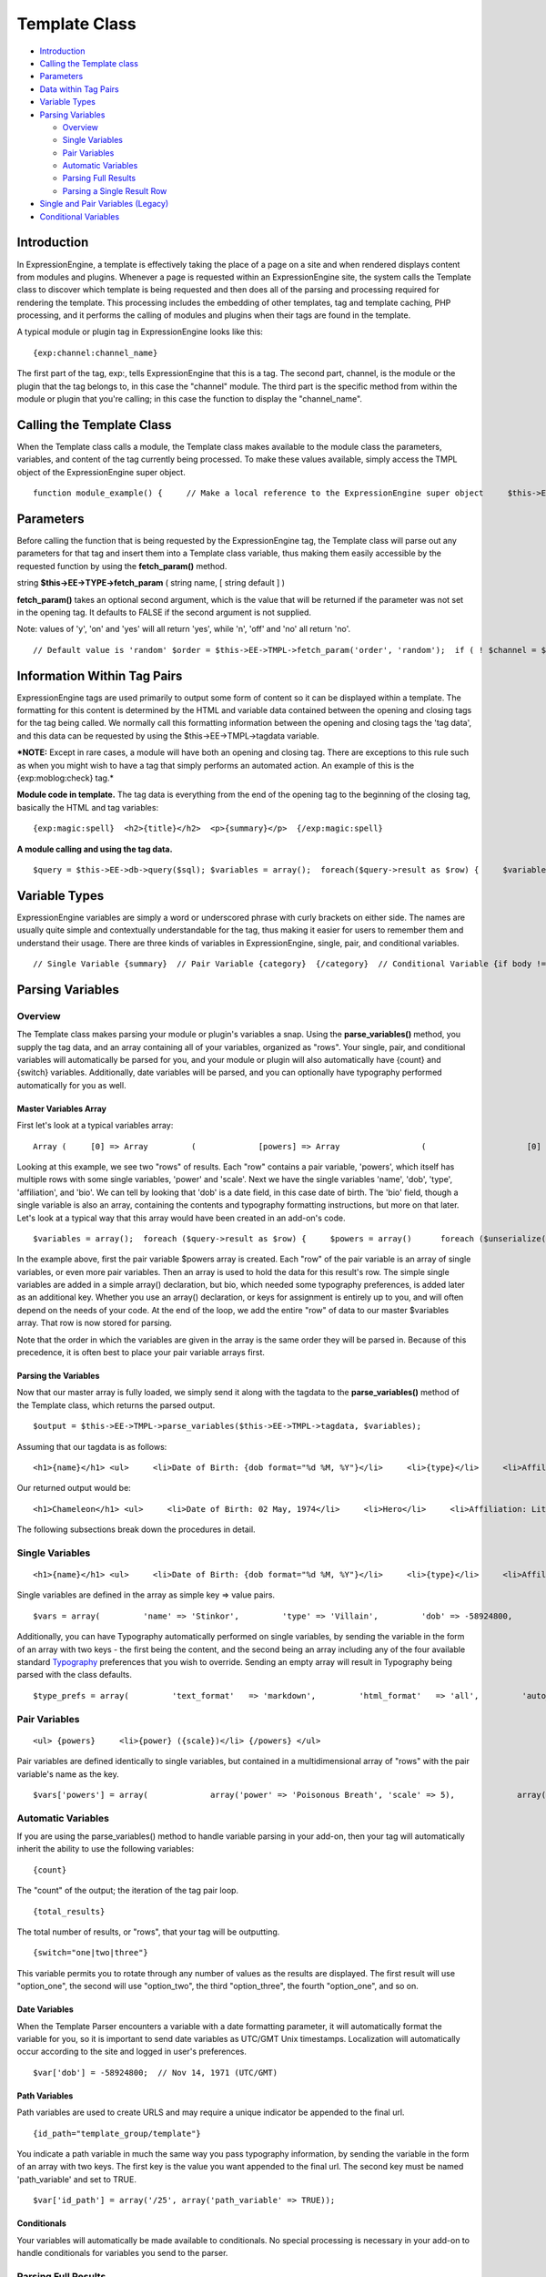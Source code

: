 Template Class
==============

-  `Introduction <template.html#intro>`_
-  `Calling the Template class <template.html#calling>`_
-  `Parameters <template.html#params>`_
-  `Data within Tag Pairs <template.html#tag_data>`_
-  `Variable Types <template.html#variable_types>`_
-  `Parsing Variables <template.html#parsing_variables>`_

   -  `Overview <template.html#parsing_variables_overview>`_
   -  `Single Variables <template.html#parsing_variables_single_vars>`_
   -  `Pair Variables <template.html#parsing_variables_pair_vars>`_
   -  `Automatic
      Variables <template.html#parsing_variables_automatic_vars>`_
   -  `Parsing Full
      Results <template.html#parsing_variables_parse_full>`_
   -  `Parsing a Single Result
      Row <template.html#parsing_variables_parse_row>`_

-  `Single and Pair Variables
   (Legacy) <template.html#single_pair_legacy>`_
-  `Conditional Variables <template.html#conditional_pairs>`_

Introduction
------------

In ExpressionEngine, a template is effectively taking the place of a
page on a site and when rendered displays content from modules and
plugins. Whenever a page is requested within an ExpressionEngine site,
the system calls the Template class to discover which template is being
requested and then does all of the parsing and processing required for
rendering the template. This processing includes the embedding of other
templates, tag and template caching, PHP processing, and it performs the
calling of modules and plugins when their tags are found in the
template.

A typical module or plugin tag in ExpressionEngine looks like this::

	{exp:channel:channel_name}

The first part of the tag, exp:, tells ExpressionEngine that this is a
tag. The second part, channel, is the module or the plugin that the tag
belongs to, in this case the "channel" module. The third part is the
specific method from within the module or plugin that you're calling; in
this case the function to display the "channel\_name".

Calling the Template Class
--------------------------

When the Template class calls a module, the Template class makes
available to the module class the parameters, variables, and content of
the tag currently being processed. To make these values available,
simply access the TMPL object of the ExpressionEngine super object. ::

	function module_example() {     // Make a local reference to the ExpressionEngine super object     $this->EE =& get_instance();          $name = $this->EE->TMPL->fetch_param('name', ''); }

Parameters
----------

Before calling the function that is being requested by the
ExpressionEngine tag, the Template class will parse out any parameters
for that tag and insert them into a Template class variable, thus making
them easily accessible by the requested function by using the
**fetch\_param()** method.

string **$this->EE->TYPE->fetch\_param** ( string name, [ string default
] )

**fetch\_param()** takes an optional second argument, which is the value
that will be returned if the parameter was not set in the opening tag.
It defaults to FALSE if the second argument is not supplied.

Note: values of 'y', 'on' and 'yes' will all return 'yes', while 'n',
'off' and 'no' all return 'no'. ::

	// Default value is 'random' $order = $this->EE->TMPL->fetch_param('order', 'random');  if ( ! $channel = $this->EE->TMPL->fetch_param('channel')) {     $this->EE->language->fetch_language_file('module');     $this->EE->output->fatal_error($this->EE->language->line('module_invalid_channel'));     exit; } else {                 $str = $this->EE->functions->sql_andor_string($channel, 'channel_name');          if (strncmp($str, 'AND', 3) == 0)     {         $str = substr($str, 3);     }          $sql .= "SELECT channel_id FROM exp_channels WHERE ".$str;     $query = $this->EE->db->query($sql); } // If channel is not specified, then an error is output. // Otherwise, perform query.

Information Within Tag Pairs
----------------------------

ExpressionEngine tags are used primarily to output some form of content
so it can be displayed within a template. The formatting for this
content is determined by the HTML and variable data contained between
the opening and closing tags for the tag being called. We normally call
this formatting information between the opening and closing tags the
'tag data', and this data can be requested by using the
$this->EE->TMPL->tagdata variable.

***NOTE:** Except in rare cases, a module will have both an opening and
closing tag. There are exceptions to this rule such as when you might
wish to have a tag that simply performs an automated action. An example
of this is the {exp:moblog:check} tag.*

**Module code in template.** The tag data is everything from the end of
the opening tag to the beginning of the closing tag, basically the HTML
and tag variables::

	{exp:magic:spell}  <h2>{title}</h2>  <p>{summary}</p>  {/exp:magic:spell}

**A module calling and using the tag data.** ::

	$query = $this->EE->db->query($sql); $variables = array();  foreach($query->result as $row) {     $variables[] = array(             'foo' => $row['foo'],             'bar' => $row['bar']             ); }  return $this->EE->TMPL->parse_variables($tagdata, $variables);

Variable Types
--------------

ExpressionEngine variables are simply a word or underscored phrase with
curly brackets on either side. The names are usually quite simple and
contextually understandable for the tag, thus making it easier for users
to remember them and understand their usage. There are three kinds of
variables in ExpressionEngine, single, pair, and conditional variables. ::

	// Single Variable {summary}  // Pair Variable {category}  {/category}  // Conditional Variable {if body != ""}  {/if}

Parsing Variables
-----------------

Overview
~~~~~~~~

The Template class makes parsing your module or plugin's variables a
snap. Using the **parse\_variables()** method, you supply the tag data,
and an array containing all of your variables, organized as "rows". Your
single, pair, and conditional variables will automatically be parsed for
you, and your module or plugin will also automatically have {count} and
{switch} variables. Additionally, date variables will be parsed, and you
can optionally have typography performed automatically for you as well.

Master Variables Array
^^^^^^^^^^^^^^^^^^^^^^

First let's look at a typical variables array::

	Array (     [0] => Array         (             [powers] => Array                 (                     [0] => Array                         (                             [power] => Super Strength                             [scale] => 8                         )                      [1] => Array                         (                             [power] => Invisibility                             [scale] => 4                         )                  )              [name] => Chameleon             [dob] => 136771200             [type] => Hero             [affiliation] => Litigation Coalition             [bio] => Array                 (                     [0] => Hailing from the planet Lizzon, Chameleon came to earth in 2003.                     [1] => Array                         (                             [text_format] => xhtml                             [html_format] => all                         )                  )          )      [1] => Array         (             [powers] => Array                 (                     [0] => Array                         (                             [power] => Poisonous Breath                             [scale] => 5                         )                      [1] => Array                         (                             [power] => Wealth                             [scale] => 7                         )                  )              [name] => Stinkor             [dob] => -58924800             [type] => Villain             [affiliation] => N.E.S.T.             [bio] => Array                 (                     [0] => As a child, Stinkor was teased for his bad breath. When he realized that it was more than bad...noxious even, he turned to a life of crime, robbing banks by knocking out the guards by saying "Hello" in their face.                     [1] => Array                         (                             [text_format] => xhtml                             [html_format] => all                         )                  )          )  )

Looking at this example, we see two "rows" of results. Each "row"
contains a pair variable, 'powers', which itself has multiple rows with
some single variables, 'power' and 'scale'. Next we have the single
variables 'name', 'dob', 'type', 'affiliation', and 'bio'. We can tell
by looking that 'dob' is a date field, in this case date of birth. The
'bio' field, though a single variable is also an array, containing the
contents and typography formatting instructions, but more on that later.
Let's look at a typical way that this array would have been created in
an add-on's code. ::

	$variables = array();  foreach ($query->result as $row) {     $powers = array()      foreach ($unserialize($row['powers']) as $power)     {         $powers[] = array('power' => $power['name'], 'scale' => $power['scale']);     }      $variable_row = array(                 'powers'    => $powers,                 'name'      => $row['name'],                 'dob'       => $row['dob'],                 'type'      => $row['type'],                 'affiliation'   => $row['affiliation']                 );      $type_prefs = array('text_format' => 'xhtml', 'html_format' => 'all');      $variable_row['bio'] = array($row['bio'], $type_prefs);      $variables[] = $variable_row; }

In the example above, first the pair variable $powers array is created.
Each "row" of the pair variable is an array of single variables, or even
more pair variables. Then an array is used to hold the data for this
result's row. The simple single variables are added in a simple array()
declaration, but bio, which needed some typography preferences, is added
later as an additional key. Whether you use an array() declaration, or
keys for assignment is entirely up to you, and will often depend on the
needs of your code. At the end of the loop, we add the entire "row" of
data to our master $variables array. That row is now stored for parsing.

Note that the order in which the variables are given in the array is the
same order they will be parsed in. Because of this precedence, it is
often best to place your pair variable arrays first.

Parsing the Variables
^^^^^^^^^^^^^^^^^^^^^

Now that our master array is fully loaded, we simply send it along with
the tagdata to the **parse\_variables()** method of the Template class,
which returns the parsed output. ::

	$output = $this->EE->TMPL->parse_variables($this->EE->TMPL->tagdata, $variables);

Assuming that our tagdata is as follows::

	<h1>{name}</h1> <ul>     <li>Date of Birth: {dob format="%d %M, %Y"}</li>     <li>{type}</li>     <li>Affiliation: {affiliation}</li> </ul>  <ul> {powers}     <li{if scale > 5} class="great"{/if}>{power} ({scale})</li> {/powers} </ul>  {bio}

Our returned output would be::

	<h1>Chameleon</h1> <ul>     <li>Date of Birth: 02 May, 1974</li>     <li>Hero</li>     <li>Affiliation: Litigation Coalition</li> </ul>  <ul>     <li class="great">Super Strength (8)</li>     <li>Invisibility (4)</li> </ul>  <p>Hailing from the planet Lizzon, Chameleon came to earth in 2003. </p>  <h1>Stinkor</h1> <ul>     <li>Date of Birth: 18 Feb, 1968</li>     <li>Villain</li>     <li>Affiliation: N.E.S.T.</li> </ul>  <ul>     <li>Poisonous Breath (5)</li>     <li class="great">Wealth (7)</li> </ul>  <p>As a child, Stinkor was teased for his bad breath.  When he realized that it was more than bad...noxious even, he turned to a life of crime, robbing banks by knocking out the guards by saying "Hello" in their face. </p>

The following subsections break down the procedures in detail.

Single Variables
~~~~~~~~~~~~~~~~

::

	<h1>{name}</h1> <ul>     <li>Date of Birth: {dob format="%d %M, %Y"}</li>     <li>{type}</li>     <li>Affiliation: {affiliation}</li> </ul>

Single variables are defined in the array as simple key => value pairs. ::

	$vars = array(         'name' => 'Stinkor',         'type' => 'Villain',         'dob' => -58924800,         'affiliation' => 'N.E.S.T.'         );

Additionally, you can have Typography automatically performed on single
variables, by sending the variable in the form of an array with two keys
- the first being the content, and the second being an array including
any of the four available standard `Typography <typography.html>`_
preferences that you wish to override. Sending an empty array will
result in Typography being parsed with the class defaults. ::

	$type_prefs = array(         'text_format'   => 'markdown',         'html_format'   => 'all',         'auto_links'    => 'y',         'allow_img_url' => 'y'         );                  $vars['bio'] = array('This is the variable contents', $type_prefs);

Pair Variables
~~~~~~~~~~~~~~

::

	<ul> {powers}     <li>{power} ({scale})</li> {/powers} </ul>

Pair variables are defined identically to single variables, but
contained in a multidimensional array of "rows" with the pair variable's
name as the key.

::

	$vars['powers'] = array(             array('power' => 'Poisonous Breath', 'scale' => 5),             array('power' => 'Wealth', 'scale' => 7),             array('power' => 'Flying', 'scale' => 6)             );

Automatic Variables
~~~~~~~~~~~~~~~~~~~

If you are using the parse\_variables() method to handle variable
parsing in your add-on, then your tag will automatically inherit the
ability to use the following variables::

	{count}

The "count" of the output; the iteration of the tag pair loop. ::

	{total_results}

The total number of results, or "rows", that your tag will be
outputting. ::

	{switch="one|two|three"}

This variable permits you to rotate through any number of values as the
results are displayed. The first result will use "option\_one", the
second will use "option\_two", the third "option\_three", the fourth
"option\_one", and so on.

Date Variables
^^^^^^^^^^^^^^

When the Template Parser encounters a variable with a date formatting
parameter, it will automatically format the variable for you, so it is
important to send date variables as UTC/GMT Unix timestamps.
Localization will automatically occur according to the site and logged
in user's preferences. ::

	$var['dob'] = -58924800;  // Nov 14, 1971 (UTC/GMT)

Path Variables
^^^^^^^^^^^^^^

Path variables are used to create URLS and may require a unique
indicator be appended to the final url. ::

	{id_path="template_group/template"}

You indicate a path variable in much the same way you pass typography
information, by sending the variable in the form of an array with two
keys. The first key is the value you want appended to the final url. The
second key must be named 'path\_variable' and set to TRUE.

::

	$var['id_path'] = array('/25', array('path_variable' => TRUE));

Conditionals
^^^^^^^^^^^^

Your variables will automatically be made available to conditionals. No
special processing is necessary in your add-on to handle conditionals
for variables you send to the parser.

Parsing Full Results
~~~~~~~~~~~~~~~~~~~~

Once you have assembled your master array of result "rows", with each
row containing the single and pair variables that your tag uses, simply
call the parse\_variables() method, providing the tag data, and the
master array. ::

	$str = $this->EE->TMPL->parse_variables($tagdata, $variables);

Parsing a Single Result Row
~~~~~~~~~~~~~~~~~~~~~~~~~~~

You may also parse the result rows yourself, which could be useful if
for some reason you need to modify the tagdata for each row based on
certain criteria. You can still benefit from the simplified variable
parsing by using parse\_variables\_row(), though you will no longer
automatically have {count}, {total\_results}, or {switch=} variables. To
include these variables when parsing your own result rows, you will need
to add them yourself.

::

	$count = 0; $output = '';  foreach($query->result as $row) {     $row['count'] = ++$count;     $row['total_results] = $query->num_rows;          $output .= $this->EE->TMPL->parse_variables_row($tagdata, $row); }

Single and Pair Variables (Legacy)
----------------------------------

Before calling the module for the ExpressionEngine tag, the Template
class parses out all of the variables contain in the tag's data and puts
them into arrays which are Template class variables. This allows the
module to have a list of all the single, pair, and conditional variables
that it needs to replace with content.

Single variables output a single piece of content, and in the module's
code these variables are usually handled by doing a simple find and
replace, where the outputted content is replacing the variable. The
Template class array for single variables is
$this->EE->TMPL->var\_single, where the keys are the variable's name and
the values are the full variable contents including any formatting
parameters. For dates using format="%Y %m %d", only the formatting
string is assigned to the array value. The Template class also provides
a function, $this->EE->TMPL->swap\_var\_single, for performing the find
and replace, making sure that the variable is replaced correctly in the
template. ::

	foreach ($this->EE->TMPL->var_single as $key => $val) {     if ($key == "spell_name")     {         $tagdata = $this->EE->TMPL->swap_var_single($val, $row['spell_name'], $tagdata);     }          if (strncmp($key, "spell_date", 10) == 0)     {         $date = $this->EE->localize->decode_date($val, $row['spell_date']);                  $tagdata = $this->EE->TMPL->swap_var_single($key, $date, $tagdata);         } }

Pair variables are a bit more complicated since they are often used for
performing a loop within the tag data when there are multiple pieces of
content of a similar type. A good example of this is the channel module
where an entry might have multiple categories. ::

	{exp:channel:entries}  <ul> {categories} <li>{category_name}</li> {/categories} </ul>  {exp:channel:entries}

The Template class variable containing the variable pairs in the tag
data is $this->EE->TMPL->var\_pair, which is an array where the keys are
the contents of the pair variable's opening tag and the values are an
array containing any parameters for the pair variable. Since the
$this->EE->TMPL->var\_pair variable does not contain the content of the
variable pair, you will have to search the template for it yourself
using a preg\_match() (or possibly a preg\_match\_all(), if you believe
there could be multiple instances of this variable pair). ::

	foreach ($this->EE->TMPL->var_pair as $key => $val) {     if (strncmp($key, 'items', 5) == 0)     {         $temp = preg_match("/".LD.$key.RD."(.*?)".LD.'\'.SLASH.'items'.RD."/s", $this->EE->TMPL->tagdata, $matches)          // Set the display preference         $nest = (is_array($val) && isset($val['nest'])) ? $val['nest'] : 'no';                  if ($nest == 'yes')         {             $temp = $this->nested_items($this->items, $temp);         }         else         {             $temp = $this->linear_items($this->items, $temp);         }                       } }

Conditional Variables
---------------------

Conditional variables allow scripting to be added to your module's tag
data in order to show data if certain defined criteria are met. The
structure should be a variable being checked against another variable or
value via an operator::

	// Structure {if variable comparison-operator value}  Data between the tags that gets shown if the condition is met.  {/if}  // Example {if spell_level > 3}  Advance Magicians Only  {/if}

There is a great deal more information about possible conditionals in
the `Conditional Global
Variables <../../templates/globals/conditionals.html>`_, so we suggest
you give it a quick look over.

If you are scripting conditional variables in your module, then they
should be done first when processing tag data before any other variables
are parsed. Instead of writing your own conditional parsing routine,
ExpressionEngine allows you to simply give your data to a function that
then takes care of all the work. The data needs to be in the form of an
array where the key is the name of the variable and the value is the
data for that variable.

If you have *short conditionals* that can be evaluted without a
comparison operator (ex: {if allow\_comments}), then instead of sending
data you will send a string of either 'TRUE' or 'FALSE' depending on
whether that conditional should be evaluated as true or false. The
example belows gives you an idea of how this should work::

	$cond             = $row;     // $row contains query fields and values, ex:  'title' => "First Entry"  $cond['logged_in']      = ($this->EE->session->userdata('member_id') == 0) ? 'FALSE' : 'TRUE'; $cond['logged_out']     = ($this->EE->session->userdata('member_id') != 0) ? 'FALSE' : 'TRUE'; $cond['allow_comments']     = (isset($row['allow_comments']) AND $row['allow_comments'] == 'n') ? 'FALSE' : 'TRUE';  $tagdata = $this->EE->functions->prep_conditionals($tagdata, $cond);

Once you send your tag data and your array of conditional variables, the
$this->EE->functions->prep\_conditionals() function processes the
conditionals so that they can be evaluted by the Template parser later.
